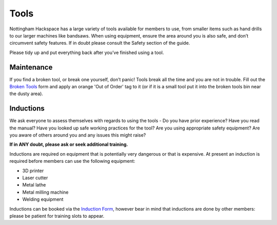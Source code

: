 Tools
=====
Nottingham Hackspace has a large variety of tools available for members to use, from smaller items such as hand drills to our larger machines like bandsaws. When using equipment, ensure the area around you is also safe, and don’t circumvent safety features. If in doubt please consult the Safety section of the guide.

Please tidy up and put everything back after you’ve finished using a tool.

Maintenance
-----------
If you find a broken tool, or break one yourself, don’t panic! Tools break all the time and you are not in trouble. Fill out the `Broken Tools`__ form and apply an orange 'Out of Order' tag to it (or if it is a small tool put it into the broken tools bin near the dusty area).

.. __: http://goo.gl/zXpof6

Inductions
----------

We ask everyone to assess themselves with regards to using the tools - Do you have prior experience? Have you read the manual? Have you looked up safe working practices for the tool? Are you using appropriate safety equipment? Are you aware of others around you and any issues this might raise?

**If in ANY doubt, please ask or seek additional training.**

Inductions are required on equipment that is potentially very dangerous or that is expensive. At present an induction is required before members can use the following equipment:

* 3D printer
* Laser cutter
* Metal lathe
* Metal milling machine
* Welding equipment

Inductions can be booked via the `Induction Form`__, however bear in mind that inductions are done by other members: please be patient for training slots to appear.

.. __: https://goo.gl/RJPI5K
